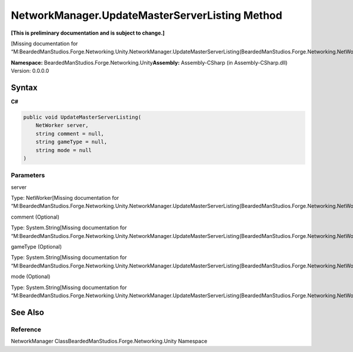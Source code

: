 NetworkManager.UpdateMasterServerListing Method
===============================================

**[This is preliminary documentation and is subject to change.]**

[Missing documentation for
“M:BeardedManStudios.Forge.Networking.Unity.NetworkManager.UpdateMasterServerListing(BeardedManStudios.Forge.Networking.NetWorker,System.String,System.String,System.String)”]

**Namespace:** BeardedManStudios.Forge.Networking.Unity\ **Assembly:** Assembly-CSharp
(in Assembly-CSharp.dll) Version: 0.0.0.0

Syntax
------

**C#**\ 

.. code:: c#

   public void UpdateMasterServerListing(
       NetWorker server,
       string comment = null,
       string gameType = null,
       string mode = null
   )

Parameters
~~~~~~~~~~

 

.. raw:: html

   <dl>

.. raw:: html

   <dt>

server

.. raw:: html

   </dt>

.. raw:: html

   <dd>

Type: NetWorker[Missing documentation for
“M:BeardedManStudios.Forge.Networking.Unity.NetworkManager.UpdateMasterServerListing(BeardedManStudios.Forge.Networking.NetWorker,System.String,System.String,System.String)”]

.. raw:: html

   </dd>

.. raw:: html

   <dt>

comment (Optional)

.. raw:: html

   </dt>

.. raw:: html

   <dd>

Type: System.String[Missing documentation for
“M:BeardedManStudios.Forge.Networking.Unity.NetworkManager.UpdateMasterServerListing(BeardedManStudios.Forge.Networking.NetWorker,System.String,System.String,System.String)”]

.. raw:: html

   </dd>

.. raw:: html

   <dt>

gameType (Optional)

.. raw:: html

   </dt>

.. raw:: html

   <dd>

Type: System.String[Missing documentation for
“M:BeardedManStudios.Forge.Networking.Unity.NetworkManager.UpdateMasterServerListing(BeardedManStudios.Forge.Networking.NetWorker,System.String,System.String,System.String)”]

.. raw:: html

   </dd>

.. raw:: html

   <dt>

mode (Optional)

.. raw:: html

   </dt>

.. raw:: html

   <dd>

Type: System.String[Missing documentation for
“M:BeardedManStudios.Forge.Networking.Unity.NetworkManager.UpdateMasterServerListing(BeardedManStudios.Forge.Networking.NetWorker,System.String,System.String,System.String)”]

.. raw:: html

   </dd>

.. raw:: html

   </dl>

See Also
--------

Reference
~~~~~~~~~

NetworkManager ClassBeardedManStudios.Forge.Networking.Unity Namespace
